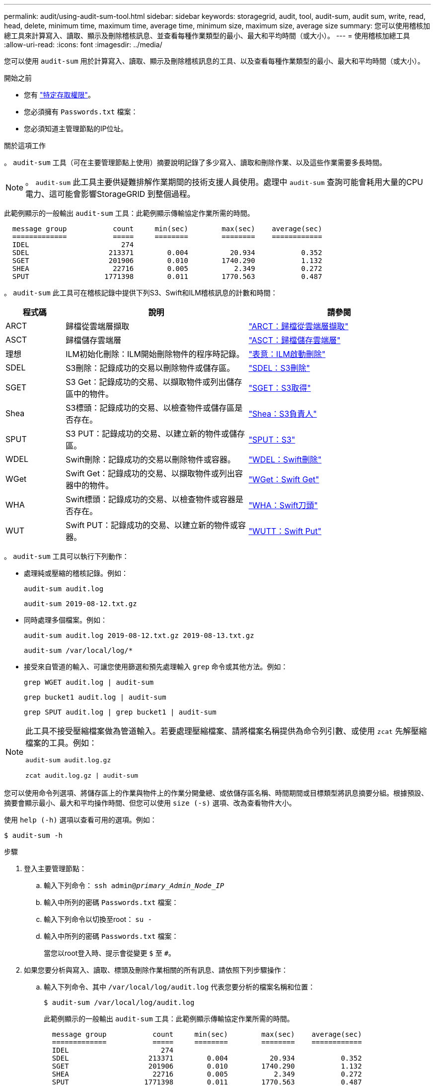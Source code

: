 ---
permalink: audit/using-audit-sum-tool.html 
sidebar: sidebar 
keywords: storagegrid, audit, tool, audit-sum, audit sum, write, read, head, delete, minimum time, maximum time, average time, minimum size, maximum size, average size 
summary: 您可以使用稽核加總工具來計算寫入、讀取、顯示及刪除稽核訊息、並查看每種作業類型的最小、最大和平均時間（或大小）。 
---
= 使用稽核加總工具
:allow-uri-read: 
:icons: font
:imagesdir: ../media/


[role="lead"]
您可以使用 `audit-sum` 用於計算寫入、讀取、顯示及刪除稽核訊息的工具、以及查看每種作業類型的最小、最大和平均時間（或大小）。

.開始之前
* 您有 link:../admin/admin-group-permissions.html["特定存取權限"]。
* 您必須擁有 `Passwords.txt` 檔案：
* 您必須知道主管理節點的IP位址。


.關於這項工作
。 `audit-sum` 工具（可在主要管理節點上使用）摘要說明記錄了多少寫入、讀取和刪除作業、以及這些作業需要多長時間。


NOTE: 。 `audit-sum` 此工具主要供疑難排解作業期間的技術支援人員使用。處理中 `audit-sum` 查詢可能會耗用大量的CPU電力、這可能會影響StorageGRID 到整個過程。

此範例顯示的一般輸出 `audit-sum` 工具：此範例顯示傳輸協定作業所需的時間。

[listing]
----
  message group           count     min(sec)        max(sec)    average(sec)
  =============           =====     ========        ========    ============
  IDEL                      274
  SDEL                   213371        0.004          20.934           0.352
  SGET                   201906        0.010        1740.290           1.132
  SHEA                    22716        0.005           2.349           0.272
  SPUT                  1771398        0.011        1770.563           0.487
----
。 `audit-sum` 此工具可在稽核記錄中提供下列S3、Swift和ILM稽核訊息的計數和時間：

[cols="14,43,43"]
|===
| 程式碼 | 說明 | 請參閱 


 a| 
ARCT
 a| 
歸檔從雲端層擷取
 a| 
link:arct-archive-retrieve-from-cloud-tier.html["ARCT：歸檔從雲端層擷取"]



 a| 
ASCT
 a| 
歸檔儲存雲端層
 a| 
link:asct-archive-store-cloud-tier.html["ASCT：歸檔儲存雲端層"]



 a| 
理想
 a| 
ILM初始化刪除：ILM開始刪除物件的程序時記錄。
 a| 
link:idel-ilm-initiated-delete.html["表意：ILM啟動刪除"]



 a| 
SDEL
 a| 
S3刪除：記錄成功的交易以刪除物件或儲存區。
 a| 
link:sdel-s3-delete.html["SDEL：S3刪除"]



 a| 
SGET
 a| 
S3 Get：記錄成功的交易、以擷取物件或列出儲存區中的物件。
 a| 
link:sget-s3-get.html["SGET：S3取得"]



 a| 
Shea
 a| 
S3標頭：記錄成功的交易、以檢查物件或儲存區是否存在。
 a| 
link:shea-s3-head.html["Shea：S3負責人"]



 a| 
SPUT
 a| 
S3 PUT：記錄成功的交易、以建立新的物件或儲存區。
 a| 
link:sput-s3-put.html["SPUT：S3"]



 a| 
WDEL
 a| 
Swift刪除：記錄成功的交易以刪除物件或容器。
 a| 
link:wdel-swift-delete.html["WDEL：Swift刪除"]



 a| 
WGet
 a| 
Swift Get：記錄成功的交易、以擷取物件或列出容器中的物件。
 a| 
link:wget-swift-get.html["WGet：Swift Get"]



 a| 
WHA
 a| 
Swift標頭：記錄成功的交易、以檢查物件或容器是否存在。
 a| 
link:whea-swift-head.html["WHA：Swift刀頭"]



 a| 
WUT
 a| 
Swift PUT：記錄成功的交易、以建立新的物件或容器。
 a| 
link:wput-swift-put.html["WUTT：Swift Put"]

|===
。 `audit-sum` 工具可以執行下列動作：

* 處理純或壓縮的稽核記錄。例如：
+
`audit-sum audit.log`

+
`audit-sum 2019-08-12.txt.gz`

* 同時處理多個檔案。例如：
+
`audit-sum audit.log 2019-08-12.txt.gz 2019-08-13.txt.gz`

+
`audit-sum /var/local/log/*`

* 接受來自管道的輸入、可讓您使用篩選和預先處理輸入 `grep` 命令或其他方法。例如：
+
`grep WGET audit.log | audit-sum`

+
`grep bucket1 audit.log | audit-sum`

+
`grep SPUT audit.log | grep bucket1 | audit-sum`



[NOTE]
====
此工具不接受壓縮檔案做為管道輸入。若要處理壓縮檔案、請將檔案名稱提供為命令列引數、或使用 `zcat` 先解壓縮檔案的工具。例如：

`audit-sum audit.log.gz`

`zcat audit.log.gz | audit-sum`

====
您可以使用命令列選項、將儲存區上的作業與物件上的作業分開彙總、或依儲存區名稱、時間期間或目標類型將訊息摘要分組。根據預設、摘要會顯示最小、最大和平均操作時間、但您可以使用 `size (-s)` 選項、改為查看物件大小。

使用 `help (-h)` 選項以查看可用的選項。例如：

`$ audit-sum -h`

.步驟
. 登入主要管理節點：
+
.. 輸入下列命令： `ssh admin@_primary_Admin_Node_IP_`
.. 輸入中所列的密碼 `Passwords.txt` 檔案：
.. 輸入下列命令以切換至root： `su -`
.. 輸入中所列的密碼 `Passwords.txt` 檔案：
+
當您以root登入時、提示會從變更 `$` 至 `#`。



. 如果您要分析與寫入、讀取、標頭及刪除作業相關的所有訊息、請依照下列步驟操作：
+
.. 輸入下列命令、其中 `/var/local/log/audit.log` 代表您要分析的檔案名稱和位置：
+
`$ audit-sum /var/local/log/audit.log`

+
此範例顯示的一般輸出 `audit-sum` 工具：此範例顯示傳輸協定作業所需的時間。

+
[listing]
----
  message group           count     min(sec)        max(sec)    average(sec)
  =============           =====     ========        ========    ============
  IDEL                      274
  SDEL                   213371        0.004          20.934           0.352
  SGET                   201906        0.010        1740.290           1.132
  SHEA                    22716        0.005           2.349           0.272
  SPUT                  1771398        0.011        1770.563           0.487
----
+
在此範例中、SGET（S3 Get）作業平均速度最慢、僅1.13秒、但SGET和SPUT（S3 PUT）作業都顯示出約1、730秒的長時間最差時間。

.. 若要顯示最慢的10個擷取作業、請使用Grep命令僅選取SGET訊息、然後新增長輸出選項 (`-l`）若要包含物件路徑：
+
`grep SGET audit.log | audit-sum -l`

+
結果包括類型（物件或儲存區）和路徑、可讓您為稽核日誌中與這些特定物件相關的其他訊息進行Grep。

+
[listing]
----
Total:          201906 operations
    Slowest:      1740.290 sec
    Average:         1.132 sec
    Fastest:         0.010 sec
    Slowest operations:
        time(usec)       source ip         type      size(B) path
        ========== =============== ============ ============ ====
        1740289662   10.96.101.125       object   5663711385 backup/r9O1OaQ8JB-1566861764-4519.iso
        1624414429   10.96.101.125       object   5375001556 backup/r9O1OaQ8JB-1566861764-6618.iso
        1533143793   10.96.101.125       object   5183661466 backup/r9O1OaQ8JB-1566861764-4518.iso
             70839   10.96.101.125       object        28338 bucket3/dat.1566861764-6619
             68487   10.96.101.125       object        27890 bucket3/dat.1566861764-6615
             67798   10.96.101.125       object        27671 bucket5/dat.1566861764-6617
             67027   10.96.101.125       object        27230 bucket5/dat.1566861764-4517
             60922   10.96.101.125       object        26118 bucket3/dat.1566861764-4520
             35588   10.96.101.125       object        11311 bucket3/dat.1566861764-6616
             23897   10.96.101.125       object        10692 bucket3/dat.1566861764-4516
----
+
在此範例輸出中、您可以看到三個最慢的S3「Get（取得）」要求是針對大小約5 GB的物件、比其他物件大得多。大容量則是最差擷取時間緩慢的問題。



. 如果您想要判斷要從網格擷取和擷取的物件大小、請使用「大小」選項 (`-s`）：
+
`audit-sum -s audit.log`

+
[listing]
----
  message group           count       min(MB)          max(MB)      average(MB)
  =============           =====     ========        ========    ============
  IDEL                      274        0.004        5000.000        1654.502
  SDEL                   213371        0.000          10.504           1.695
  SGET                   201906        0.000        5000.000          14.920
  SHEA                    22716        0.001          10.504           2.967
  SPUT                  1771398        0.000        5000.000           2.495
----
+
在此範例中、SPUT的平均物件大小低於2.5 MB、但SGET的平均大小卻大得多。SPUT訊息的數量遠高於SGET訊息的數量、表示大部分的物件永遠不會擷取。

. 如果您想要判斷昨天擷取的速度是否緩慢：
+
.. 在適當的稽核記錄上發出命令、然後使用「依時間分組」選項 (`-gt`）、接著是期間（例如、15M、1H、10S）：
+
`grep SGET audit.log | audit-sum -gt 1H`

+
[listing]
----
  message group           count    min(sec)       max(sec)   average(sec)
  =============           =====     ========        ========    ============
  2019-09-05T00            7591        0.010        1481.867           1.254
  2019-09-05T01            4173        0.011        1740.290           1.115
  2019-09-05T02           20142        0.011        1274.961           1.562
  2019-09-05T03           57591        0.010        1383.867           1.254
  2019-09-05T04          124171        0.013        1740.290           1.405
  2019-09-05T05          420182        0.021        1274.511           1.562
  2019-09-05T06         1220371        0.015        6274.961           5.562
  2019-09-05T07          527142        0.011        1974.228           2.002
  2019-09-05T08          384173        0.012        1740.290           1.105
  2019-09-05T09           27591        0.010        1481.867           1.354
----
+
這些結果顯示S3在06:00到07:00之間尖峰流量。在這些時間、最大和平均時間都會大幅增加、而且不會隨著計數增加而逐漸增加。這表示容量已超過某個位置、可能是網路或網格處理要求的能力。

.. 若要判斷昨天每小時擷取的物件大小、請新增「大小」選項 (`-s`）命令：
+
`grep SGET audit.log | audit-sum -gt 1H -s`

+
[listing]
----
  message group           count       min(B)          max(B)      average(B)
  =============           =====     ========        ========    ============
  2019-09-05T00            7591        0.040        1481.867           1.976
  2019-09-05T01            4173        0.043        1740.290           2.062
  2019-09-05T02           20142        0.083        1274.961           2.303
  2019-09-05T03           57591        0.912        1383.867           1.182
  2019-09-05T04          124171        0.730        1740.290           1.528
  2019-09-05T05          420182        0.875        4274.511           2.398
  2019-09-05T06         1220371        0.691  5663711385.961          51.328
  2019-09-05T07          527142        0.130        1974.228           2.147
  2019-09-05T08          384173        0.625        1740.290           1.878
  2019-09-05T09           27591        0.689        1481.867           1.354
----
+
這些結果顯示、當整體擷取流量達到最大值時、會發生一些非常大的擷取。

.. 若要查看更多詳細資料、請使用 link:using-audit-explain-tool.html["稽核說明工具"] 若要檢閱該時段內的所有 SGET 作業：
+
`grep 2019-09-05T06 audit.log | grep SGET | audit-explain | less`

+
如果應該輸出許多行的Grep命令、請新增 `less` 命令、一次顯示一頁（一個畫面）的稽核記錄檔內容。



. 如果您想要判斷儲存區上的SPUT作業是否比物件的SPUT作業慢：
+
.. 從使用開始 `-go` 選項、可分別將物件和儲存區作業的訊息分組：
+
`grep SPUT sample.log | audit-sum -go`

+
[listing]
----
  message group           count     min(sec)        max(sec)    average(sec)
  =============           =====     ========        ========    ============
  SPUT.bucket                 1        0.125           0.125           0.125
  SPUT.object                12        0.025           1.019           0.236
----
+
結果顯示、適用於貯體的SPUT作業與物件的SPUT作業具有不同的效能特性。

.. 若要判斷哪些儲存區的SPUT作業速度最慢、請使用 `-gb` 選項、可依儲存區將訊息分組：
+
`grep SPUT audit.log | audit-sum -gb`

+
[listing]
----
  message group                  count     min(sec)        max(sec)    average(sec)
  =============                  =====     ========        ========    ============
  SPUT.cho-non-versioning        71943        0.046        1770.563           1.571
  SPUT.cho-versioning            54277        0.047        1736.633           1.415
  SPUT.cho-west-region           80615        0.040          55.557           1.329
  SPUT.ldt002                  1564563        0.011          51.569           0.361
----
.. 若要判斷哪些儲存區具有最大的SPUT物件大小、請同時使用 `-gb` 和 `-s` 選項：
+
`grep SPUT audit.log | audit-sum -gb -s`

+
[listing]
----
  message group                  count       min(B)          max(B)      average(B)
  =============                  =====     ========        ========    ============
  SPUT.cho-non-versioning        71943        2.097        5000.000          21.672
  SPUT.cho-versioning            54277        2.097        5000.000          21.120
  SPUT.cho-west-region           80615        2.097         800.000          14.433
  SPUT.ldt002                  1564563        0.000         999.972           0.352
----



